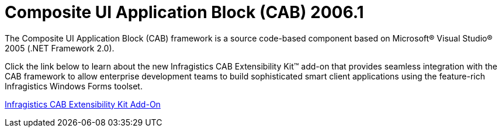 ﻿////

|metadata|
{
    "name": "win-composite-ui-application-block-cab-whats-new-2006-1",
    "controlName": [],
    "tags": [],
    "guid": "{3E6C23B6-F003-440B-A034-15B9F164DEBC}",  
    "buildFlags": ["win-forms"],
    "createdOn": "0001-01-01T00:00:00Z"
}
|metadata|
////

= Composite UI Application Block (CAB) 2006.1

The Composite UI Application Block (CAB) framework is a source code-based component based on Microsoft® Visual Studio® 2005 (.NET Framework 2.0).

Click the link below to learn about the new Infragistics CAB Extensibility Kit™ add-on that provides seamless integration with the CAB framework to allow enterprise development teams to build sophisticated smart client applications using the feature-rich Infragistics Windows Forms toolset.

link:win-infragistics-cab-extensibility-kit-add-on-whats-new-2006-1.html[Infragistics CAB Extensibility Kit Add-On]
